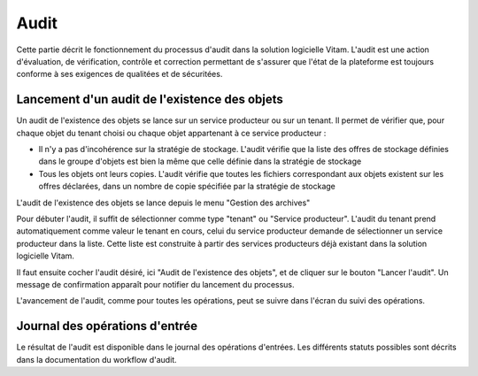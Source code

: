 Audit
###############

Cette partie décrit le fonctionnement du processus d'audit dans la solution logicielle Vitam. L'audit est une action d'évaluation, de vérification, contrôle et correction permettant de s'assurer que l'état de la plateforme est toujours conforme à ses exigences de qualitées et de sécuritées.

Lancement d'un audit de l'existence des objets
====================================================

Un audit de l'existence des objets se lance sur un service producteur ou sur un tenant. Il permet de vérifier que, pour chaque objet du tenant choisi ou chaque objet appartenant à ce service producteur :

* Il n'y a pas d'incohérence sur la stratégie de stockage. L'audit vérifie que la liste des offres de stockage définies dans le groupe d'objets est bien la même que celle définie dans la stratégie de stockage

* Tous les objets ont leurs copies. L'audit vérifie que toutes les fichiers correspondant aux objets existent sur les offres déclarées, dans un nombre de copie spécifiée par la stratégie de stockage

L'audit de l'existence des objets se lance depuis le menu "Gestion des archives"

Pour débuter l'audit, il suffit de sélectionner comme type "tenant" ou "Service producteur". L'audit du tenant prend automatiquement comme valeur le tenant en cours, celui du service producteur demande de sélectionner un service producteur dans la liste. Cette liste est construite à partir des services producteurs déjà existant dans la solution logicielle Vitam.

Il faut ensuite cocher l'audit désiré, ici "Audit de l'existence des objets", et de cliquer sur le bouton "Lancer l'audit". Un message de confirmation apparaît pour notifier du lancement du processus.

.. image:: images/audit_file_existing.png

L'avancement de l'audit, comme pour toutes les opérations, peut se suivre dans l'écran du suivi des opérations.

Journal des opérations d'entrée
===============================

Le résultat de l'audit est disponible dans le journal des opérations d'entrées. Les différents statuts possibles sont décrits dans la documentation du workflow d'audit.
